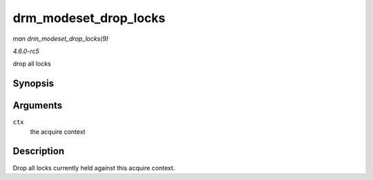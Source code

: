 .. -*- coding: utf-8; mode: rst -*-

.. _API-drm-modeset-drop-locks:

======================
drm_modeset_drop_locks
======================

*man drm_modeset_drop_locks(9)*

*4.6.0-rc5*

drop all locks


Synopsis
========

.. c:function:: void drm_modeset_drop_locks( struct drm_modeset_acquire_ctx * ctx )

Arguments
=========

``ctx``
    the acquire context


Description
===========

Drop all locks currently held against this acquire context.


.. ------------------------------------------------------------------------------
.. This file was automatically converted from DocBook-XML with the dbxml
.. library (https://github.com/return42/sphkerneldoc). The origin XML comes
.. from the linux kernel, refer to:
..
.. * https://github.com/torvalds/linux/tree/master/Documentation/DocBook
.. ------------------------------------------------------------------------------
